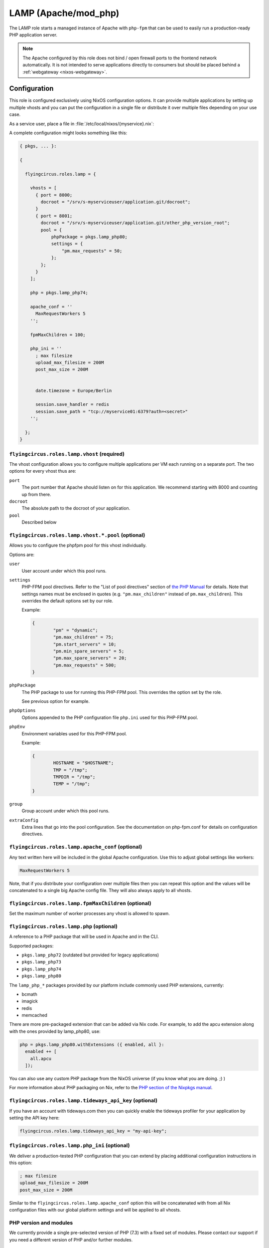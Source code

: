 .. _nixos-lamp:

LAMP (Apache/mod_php)
=====================

The LAMP role starts a managed instance of Apache with ``php-fpm`` that can be
used to easily run a production-ready PHP application server.

.. note::

	The Apache configured by this role does not bind / open firewall ports to the
	frontend network automatically. It is not intended to serve applications
	directly to consumers but should be placed behind a :ref:`webgateway
	<nixos-webgateway>`.

Configuration
-------------

This role is configured exclusively using NixOS configuration options. It can
provide multiple applications by setting up multiple vhosts and you can put the
configuration in a single file or distribute it over multiple files depending on
your use case.

As a service user, place a file in :file:`/etc/local/nixos/{myservice}.nix`:

A complete configuration might looks something like this:

.. code-block:: Nix

	{ pkgs, ... }:

	{

	  flyingcircus.roles.lamp = {

	    vhosts = [
	      { port = 8000;
	        docroot = "/srv/s-myserviceuser/application.git/docroot";
	      }
	      { port = 8001;
	        docroot = "/srv/s-myserviceuser/application.git/other_php_version_root";
	        pool = {
	            phpPackage = pkgs.lamp_php80;
	            settings = {
	                "pm.max_requests" = 50;
	            };
	        };
	      }
	    ];

	    php = pkgs.lamp_php74;

	    apache_conf = ''
	      MaxRequestWorkers 5
	    '';

	    fpmMaxChildren = 100;

	    php_ini = ''
	      ; max filesize
	      upload_max_filesize = 200M
	      post_max_size = 200M


	      date.timezone = Europe/Berlin

	      session.save_handler = redis
	      session.save_path = "tcp://myservice01:6379?auth=<secret>"
	    '';

	  };
	}


``flyingcircus.roles.lamp.vhost`` (required)
~~~~~~~~~~~~~~~~~~~~~~~~~~~~~~~~~~~~~~~~~~~~

The vhost configuration allows you to configure multiple applications per VM
each running on a separate port. The two options for every vhost thus are:

``port``
	The port number that Apache should listen on for this application.
	We recommend starting with 8000 and counting up from there.

``docroot``
	The absolute path to the docroot of your application.

``pool``
	Described below

``flyingcircus.roles.lamp.vhost.*.pool`` (optional)
~~~~~~~~~~~~~~~~~~~~~~~~~~~~~~~~~~~~~~~~~~~~~~~~~~~

Allows you to configure the phpfpm pool for this vhost individually.

Options are:

``user``
	User account under which this pool runs.

``settings``
	PHP-FPM pool directives. Refer to the "List of pool directives" section of
	`the PHP Manual <https://www.php.net/manual/en/install.fpm.configuration.php>`_
	for details. Note that settings names must be enclosed in quotes (e.g.
	``"pm.max_children"`` instead of ``pm.max_children``). This overrides
	the default options	set by our role.

	Example:

	.. code-block:: Nix

		{
			"pm" = "dynamic";
			"pm.max_children" = 75;
			"pm.start_servers" = 10;
			"pm.min_spare_servers" = 5;
			"pm.max_spare_servers" = 20;
			"pm.max_requests" = 500;
		}

``phpPackage``
	The PHP package to use for running this PHP-FPM pool. This overrides the option
	set by the role.

	See previous option for example.

``phpOptions``
	Options appended to the PHP configuration file ``php.ini`` used for this PHP-FPM pool.

``phpEnv``
	Environment variables used for this PHP-FPM pool.

	Example:

	.. code-block:: Nix

		{
			HOSTNAME = "$HOSTNAME";
			TMP = "/tmp";
			TMPDIR = "/tmp";
			TEMP = "/tmp";
		}

``group``
	Group account under which this pool runs.

``extraConfig``
	Extra lines that go into the pool configuration.
	See the documentation on php-fpm.conf for details
	on configuration directives.

``flyingcircus.roles.lamp.apache_conf`` (optional)
~~~~~~~~~~~~~~~~~~~~~~~~~~~~~~~~~~~~~~~~~~~~~~~~~~

Any text written here will be included in the global Apache configuration. Use
this to adjust global settings like workers:


.. code-block:: ApacheConf

	MaxRequestWorkers 5

Note, that if you distribute your configuration over multiple files then you
can repeat this option and the values will be concatenated to a single big
Apache config file. They will also always apply to all vhosts.


``flyingcircus.roles.lamp.fpmMaxChildren`` (optional)
~~~~~~~~~~~~~~~~~~~~~~~~~~~~~~~~~~~~~~~~~~~~~~~~~~~~~


Set the maximum number of worker processes any vhost is allowed to spawn.


``flyingcircus.roles.lamp.php`` (optional)
~~~~~~~~~~~~~~~~~~~~~~~~~~~~~~~~~~~~~~~~~~

A reference to a PHP package that will be used in Apache and in the
CLI.

Supported packages:

* ``pkgs.lamp_php72`` (outdated but provided for legacy applications)
* ``pkgs.lamp_php73``
* ``pkgs.lamp_php74``
* ``pkgs.lamp_php80``

The ``lamp_php_*`` packages provided by our platform include commonly used
PHP extensions, currently:

* bcmath
* imagick
* redis
* memcached

There are more pre-packaged extension that can be added via Nix code. For example,
to add the apcu extension along with the ones provided by lamp_php80, use:

.. code-block:: Nix

  php = pkgs.lamp_php80.withExtensions ({ enabled, all }:
    enabled ++ [
      all.apcu
    ]);

You can also use any custom PHP package from the NixOS universe (if you
know what you are doing. ;) )

For more information about PHP packaging on Nix, refer to the
`PHP section of the Nixpkgs manual <https://nixos.org/manual/nixpkgs/stable/#sec-php>`_.


``flyingcircus.roles.lamp.tideways_api_key`` (optional)
~~~~~~~~~~~~~~~~~~~~~~~~~~~~~~~~~~~~~~~~~~~~~~~~~~~~~~~~

If you have an account with tideways.com then you can quickly enable the
tideways profiler for your application by setting the API key here:

.. code-block:: Nix

	flyingcircus.roles.lamp.tideways_api_key = "my-api-key";


``flyingcircus.roles.lamp.php_ini`` (optional)
~~~~~~~~~~~~~~~~~~~~~~~~~~~~~~~~~~~~~~~~~~~~~~

We deliver a production-tested PHP configuration that you can extend by placing
additional configuration instructions in this option:

.. code-block:: INI

	; max filesize
	upload_max_filesize = 200M
	post_max_size = 200M

Similar to the ``flyingcircus.roles.lamp.apache_conf`` option this will
be concatenated with from all Nix configuration files with our global platform
settings and will be applied to all vhosts.

PHP version and modules
~~~~~~~~~~~~~~~~~~~~~~~

We currently provide a single pre-selected version of PHP (7.3) with a fixed set
of modules. Please contact our support if you need a different version of PHP
and/or further modules.

Interaction
-----------

No special interaction is required. Changes to the configuration need to be
activated as usual using:

.. code-block:: console

	$ sudo fc-manage -b

Network
-------

The Apache server listens on the :ref:`srv interface <logical_networks>` only.

Security
--------

* Apache runs in a separate user who is a member of the ``service`` group and
  thus can (by default) access files owned by service users.

* Access is read-only for Apache by default, but you can grant write access for
  directories by running :command:``chmod g+rwsx`` on the directory.

Debugging
---------

To assist with debugging we have integrated the `Tideways application performance monitoring <https://tideways.com/>`_ daemon and PHP module by default.

To enable it, you just have to place your Tideways API key in :file:`/etc/local/lamp/php.ini`:

.. code-block:: console

   $ echo "tideways.api_key=<secretapikey>" >> /etc/local/lamp/php.ini
   $ sudo fc-manage -b

Logging
-------

Apache logs are available in :file:`/var/log/httpd`.

PHP output is accessible through the journal, running :command:`journalctl -t php -t httpd`.


Monitoring
----------

Our platform monitoring checks that Apache is running (through systemd) and verifies that the Apache statuspage (mod_status accessible via :command:`curl http://localhost:8001/server-status`) is available.
